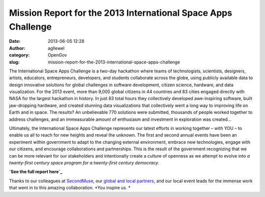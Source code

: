 Mission Report for the 2013 International Space Apps Challenge
##############################################################
:date: 2013-06-05 12:28
:author: agllewel
:category: OpenGov
:slug: mission-report-for-the-2013-international-space-apps-challenge

The International Space Apps Challenge is a two-day hackathon where
teams of technologists, scientists, designers, artists, educators,
entrepreneurs, developers, and students collaborate across the globe,
using publicly available data to design innovative solutions for global
challenges in software development, citizen science, hardware, and data
visualization. For the 2013 event, more than 9,000 global citizens in 44
countries and 83 cities engaged directly with NASA for the largest
hackathon in history. In just 83 total hours they collectively developed
awe-inspiring software, built jaw-dropping hardware, and created
stunning data visualizations that collectively went a long way to
improving life on Earth and in space. The results? An unbelievable 770
solutions were submitted, thousands of people worked together to address
challenges, and an immeasurable amount of enthusiasm and investment in
exploration was created...

Ultimately, the International Space Apps Challenge represents our latest
efforts in working together – with YOU – to enable us all to reach for
new heights and reveal the unknown. The first and second annual events
have been an experiment within government to adapt to the changing
external environment, embrace new technologies, engage with our
citizens, and encourage collaborations and partnerships. This is the
result of the government recognizing that we can be more relevant for
our stakeholders and intentionally create a culture of openness as we
attempt to evolve into *a twenty-first century space program for a
twenty-first century democracy.*

.. raw:: html

   <p>

.. raw:: html

   <script async class="speakerdeck-embed" data-id="91742720aea1013002162ab4f7362367" data-ratio="0.772830188679245" src="//speakerdeck.com/assets/embed.js"></script>

.. raw:: html

   </p>

**`See the full report here`_**

Thanks to our colleagues at \ `SecondMuse`_, our `global and local
partners`_, and our local event leads for the immense work that went in
to this amazing collaboration. *You inspire us. *

 

.. _See the full report here: https://speakerdeck.com/nasa/2013-international-space-apps-challenge-mission-report
.. _SecondMuse: http://secondmuse.com/
.. _global and local partners: http://spaceappschallenge.org/about/partners/
